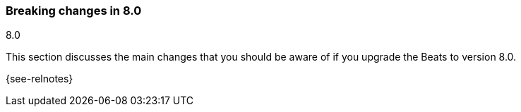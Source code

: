 [[breaking-changes-8.0]]

=== Breaking changes in 8.0
++++
<titleabbrev>8.0</titleabbrev>
++++

This section discusses the main changes that you should be aware of if you
upgrade the Beats to version 8.0.

{see-relnotes}

//NOTE: The notable-breaking-changes tagged regions are re-used in the
//Installation and Upgrade Guide

//tag::notable-breaking-changes[]

// end::notable-breaking-changes[]
